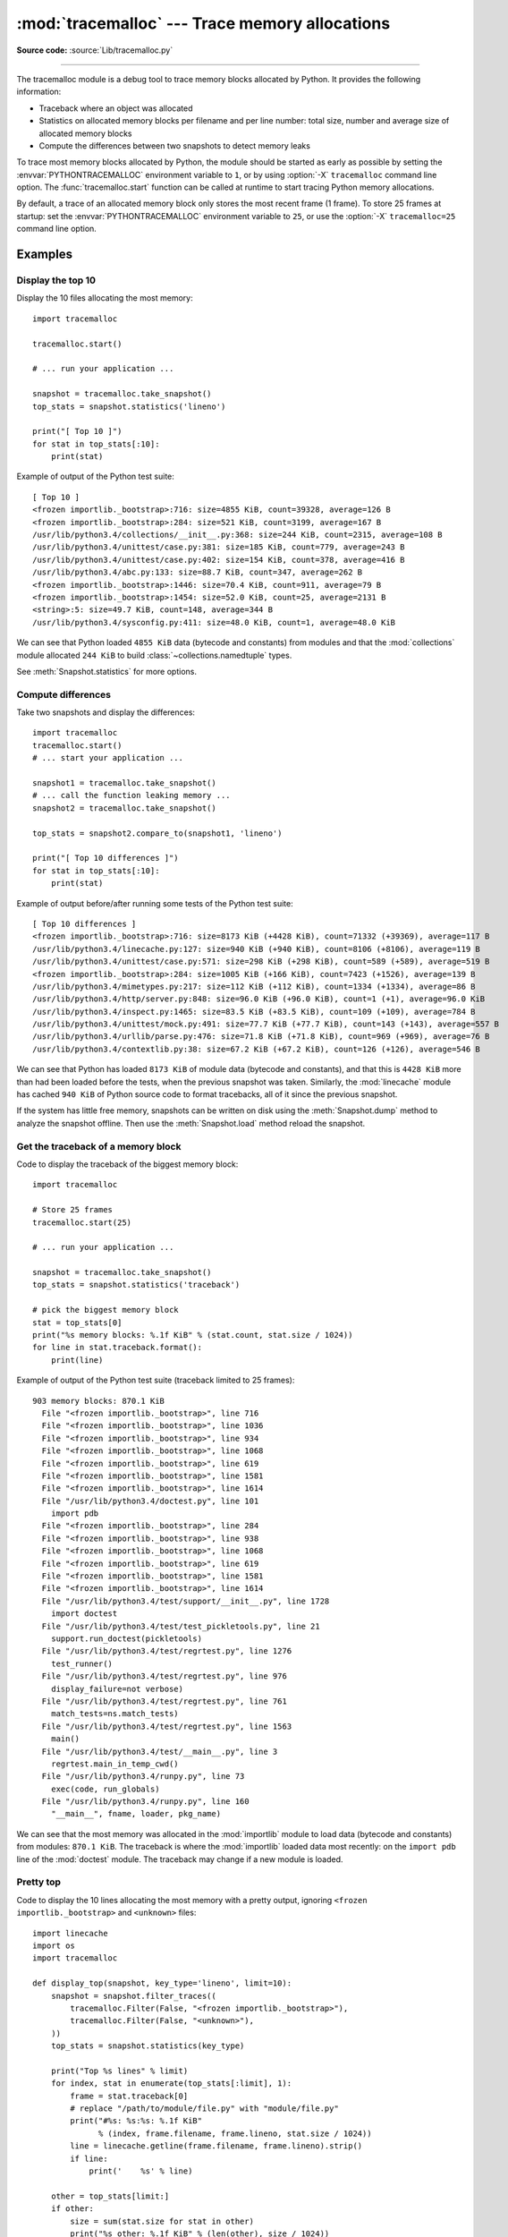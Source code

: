 :mod:`tracemalloc` --- Trace memory allocations
===============================================

.. module:: tracemalloc
   :synopsis: Trace memory allocations.

.. versionadded:: 3.4

**Source code:** :source:`Lib/tracemalloc.py`

--------------

The tracemalloc module is a debug tool to trace memory blocks allocated by
Python. It provides the following information:

* Traceback where an object was allocated
* Statistics on allocated memory blocks per filename and per line number:
  total size, number and average size of allocated memory blocks
* Compute the differences between two snapshots to detect memory leaks

To trace most memory blocks allocated by Python, the module should be started
as early as possible by setting the :envvar:`PYTHONTRACEMALLOC` environment
variable to ``1``, or by using :option:`-X` ``tracemalloc`` command line
option. The :func:`tracemalloc.start` function can be called at runtime to
start tracing Python memory allocations.

By default, a trace of an allocated memory block only stores the most recent
frame (1 frame). To store 25 frames at startup: set the
:envvar:`PYTHONTRACEMALLOC` environment variable to ``25``, or use the
:option:`-X` ``tracemalloc=25`` command line option.


Examples
--------

Display the top 10
^^^^^^^^^^^^^^^^^^

Display the 10 files allocating the most memory::

    import tracemalloc

    tracemalloc.start()

    # ... run your application ...

    snapshot = tracemalloc.take_snapshot()
    top_stats = snapshot.statistics('lineno')

    print("[ Top 10 ]")
    for stat in top_stats[:10]:
        print(stat)


Example of output of the Python test suite::

    [ Top 10 ]
    <frozen importlib._bootstrap>:716: size=4855 KiB, count=39328, average=126 B
    <frozen importlib._bootstrap>:284: size=521 KiB, count=3199, average=167 B
    /usr/lib/python3.4/collections/__init__.py:368: size=244 KiB, count=2315, average=108 B
    /usr/lib/python3.4/unittest/case.py:381: size=185 KiB, count=779, average=243 B
    /usr/lib/python3.4/unittest/case.py:402: size=154 KiB, count=378, average=416 B
    /usr/lib/python3.4/abc.py:133: size=88.7 KiB, count=347, average=262 B
    <frozen importlib._bootstrap>:1446: size=70.4 KiB, count=911, average=79 B
    <frozen importlib._bootstrap>:1454: size=52.0 KiB, count=25, average=2131 B
    <string>:5: size=49.7 KiB, count=148, average=344 B
    /usr/lib/python3.4/sysconfig.py:411: size=48.0 KiB, count=1, average=48.0 KiB

We can see that Python loaded ``4855 KiB`` data (bytecode and constants) from
modules and that the :mod:`collections` module allocated ``244 KiB`` to build
:class:`~collections.namedtuple` types.

See :meth:`Snapshot.statistics` for more options.


Compute differences
^^^^^^^^^^^^^^^^^^^

Take two snapshots and display the differences::

    import tracemalloc
    tracemalloc.start()
    # ... start your application ...

    snapshot1 = tracemalloc.take_snapshot()
    # ... call the function leaking memory ...
    snapshot2 = tracemalloc.take_snapshot()

    top_stats = snapshot2.compare_to(snapshot1, 'lineno')

    print("[ Top 10 differences ]")
    for stat in top_stats[:10]:
        print(stat)

Example of output before/after running some tests of the Python test suite::

    [ Top 10 differences ]
    <frozen importlib._bootstrap>:716: size=8173 KiB (+4428 KiB), count=71332 (+39369), average=117 B
    /usr/lib/python3.4/linecache.py:127: size=940 KiB (+940 KiB), count=8106 (+8106), average=119 B
    /usr/lib/python3.4/unittest/case.py:571: size=298 KiB (+298 KiB), count=589 (+589), average=519 B
    <frozen importlib._bootstrap>:284: size=1005 KiB (+166 KiB), count=7423 (+1526), average=139 B
    /usr/lib/python3.4/mimetypes.py:217: size=112 KiB (+112 KiB), count=1334 (+1334), average=86 B
    /usr/lib/python3.4/http/server.py:848: size=96.0 KiB (+96.0 KiB), count=1 (+1), average=96.0 KiB
    /usr/lib/python3.4/inspect.py:1465: size=83.5 KiB (+83.5 KiB), count=109 (+109), average=784 B
    /usr/lib/python3.4/unittest/mock.py:491: size=77.7 KiB (+77.7 KiB), count=143 (+143), average=557 B
    /usr/lib/python3.4/urllib/parse.py:476: size=71.8 KiB (+71.8 KiB), count=969 (+969), average=76 B
    /usr/lib/python3.4/contextlib.py:38: size=67.2 KiB (+67.2 KiB), count=126 (+126), average=546 B

We can see that Python has loaded ``8173 KiB`` of module data (bytecode and
constants), and that this is ``4428 KiB`` more than had been loaded before the
tests, when the previous snapshot was taken. Similarly, the :mod:`linecache`
module has cached ``940 KiB`` of Python source code to format tracebacks, all
of it since the previous snapshot.

If the system has little free memory, snapshots can be written on disk using
the :meth:`Snapshot.dump` method to analyze the snapshot offline. Then use the
:meth:`Snapshot.load` method reload the snapshot.


Get the traceback of a memory block
^^^^^^^^^^^^^^^^^^^^^^^^^^^^^^^^^^^

Code to display the traceback of the biggest memory block::

    import tracemalloc

    # Store 25 frames
    tracemalloc.start(25)

    # ... run your application ...

    snapshot = tracemalloc.take_snapshot()
    top_stats = snapshot.statistics('traceback')

    # pick the biggest memory block
    stat = top_stats[0]
    print("%s memory blocks: %.1f KiB" % (stat.count, stat.size / 1024))
    for line in stat.traceback.format():
        print(line)

Example of output of the Python test suite (traceback limited to 25 frames)::

    903 memory blocks: 870.1 KiB
      File "<frozen importlib._bootstrap>", line 716
      File "<frozen importlib._bootstrap>", line 1036
      File "<frozen importlib._bootstrap>", line 934
      File "<frozen importlib._bootstrap>", line 1068
      File "<frozen importlib._bootstrap>", line 619
      File "<frozen importlib._bootstrap>", line 1581
      File "<frozen importlib._bootstrap>", line 1614
      File "/usr/lib/python3.4/doctest.py", line 101
        import pdb
      File "<frozen importlib._bootstrap>", line 284
      File "<frozen importlib._bootstrap>", line 938
      File "<frozen importlib._bootstrap>", line 1068
      File "<frozen importlib._bootstrap>", line 619
      File "<frozen importlib._bootstrap>", line 1581
      File "<frozen importlib._bootstrap>", line 1614
      File "/usr/lib/python3.4/test/support/__init__.py", line 1728
        import doctest
      File "/usr/lib/python3.4/test/test_pickletools.py", line 21
        support.run_doctest(pickletools)
      File "/usr/lib/python3.4/test/regrtest.py", line 1276
        test_runner()
      File "/usr/lib/python3.4/test/regrtest.py", line 976
        display_failure=not verbose)
      File "/usr/lib/python3.4/test/regrtest.py", line 761
        match_tests=ns.match_tests)
      File "/usr/lib/python3.4/test/regrtest.py", line 1563
        main()
      File "/usr/lib/python3.4/test/__main__.py", line 3
        regrtest.main_in_temp_cwd()
      File "/usr/lib/python3.4/runpy.py", line 73
        exec(code, run_globals)
      File "/usr/lib/python3.4/runpy.py", line 160
        "__main__", fname, loader, pkg_name)

We can see that the most memory was allocated in the :mod:`importlib` module to
load data (bytecode and constants) from modules: ``870.1 KiB``. The traceback is
where the :mod:`importlib` loaded data most recently: on the ``import pdb``
line of the :mod:`doctest` module. The traceback may change if a new module is
loaded.


Pretty top
^^^^^^^^^^

Code to display the 10 lines allocating the most memory with a pretty output,
ignoring ``<frozen importlib._bootstrap>`` and ``<unknown>`` files::

    import linecache
    import os
    import tracemalloc

    def display_top(snapshot, key_type='lineno', limit=10):
        snapshot = snapshot.filter_traces((
            tracemalloc.Filter(False, "<frozen importlib._bootstrap>"),
            tracemalloc.Filter(False, "<unknown>"),
        ))
        top_stats = snapshot.statistics(key_type)

        print("Top %s lines" % limit)
        for index, stat in enumerate(top_stats[:limit], 1):
            frame = stat.traceback[0]
            # replace "/path/to/module/file.py" with "module/file.py"
            print("#%s: %s:%s: %.1f KiB"
                  % (index, frame.filename, frame.lineno, stat.size / 1024))
            line = linecache.getline(frame.filename, frame.lineno).strip()
            if line:
                print('    %s' % line)

        other = top_stats[limit:]
        if other:
            size = sum(stat.size for stat in other)
            print("%s other: %.1f KiB" % (len(other), size / 1024))
        total = sum(stat.size for stat in top_stats)
        print("Total allocated size: %.1f KiB" % (total / 1024))

    tracemalloc.start()

    # ... run your application ...

    snapshot = tracemalloc.take_snapshot()
    display_top(snapshot)

Example of output of the Python test suite::

    Top 10 lines
    #1: Lib/base64.py:414: 419.8 KiB
        _b85chars2 = [(a + b) for a in _b85chars for b in _b85chars]
    #2: Lib/base64.py:306: 419.8 KiB
        _a85chars2 = [(a + b) for a in _a85chars for b in _a85chars]
    #3: collections/__init__.py:368: 293.6 KiB
        exec(class_definition, namespace)
    #4: Lib/abc.py:133: 115.2 KiB
        cls = super().__new__(mcls, name, bases, namespace)
    #5: unittest/case.py:574: 103.1 KiB
        testMethod()
    #6: Lib/linecache.py:127: 95.4 KiB
        lines = fp.readlines()
    #7: urllib/parse.py:476: 71.8 KiB
        for a in _hexdig for b in _hexdig}
    #8: <string>:5: 62.0 KiB
    #9: Lib/_weakrefset.py:37: 60.0 KiB
        self.data = set()
    #10: Lib/base64.py:142: 59.8 KiB
        _b32tab2 = [a + b for a in _b32tab for b in _b32tab]
    6220 other: 3602.8 KiB
    Total allocated size: 5303.1 KiB

See :meth:`Snapshot.statistics` for more options.


API
---

Functions
^^^^^^^^^

.. function:: clear_traces()

   Clear traces of memory blocks allocated by Python.

   See also :func:`stop`.


.. function:: get_object_traceback(obj)

   Get the traceback where the Python object *obj* was allocated.
   Return a :class:`Traceback` instance, or ``None`` if the :mod:`tracemalloc`
   module is not tracing memory allocations or did not trace the allocation of
   the object.

   See also :func:`gc.get_referrers` and :func:`sys.getsizeof` functions.


.. function:: get_traceback_limit()

   Get the maximum number of frames stored in the traceback of a trace.

   The :mod:`tracemalloc` module must be tracing memory allocations to
   get the limit, otherwise an exception is raised.

   The limit is set by the :func:`start` function.


.. function:: get_traced_memory()

   Get the current size and peak size of memory blocks traced by the
   :mod:`tracemalloc` module as a tuple: ``(current: int, peak: int)``.


.. function:: get_tracemalloc_memory()

   Get the memory usage in bytes of the :mod:`tracemalloc` module used to store
   traces of memory blocks.
   Return an :class:`int`.


.. function:: is_tracing()

    ``True`` if the :mod:`tracemalloc` module is tracing Python memory
    allocations, ``False`` otherwise.

    See also :func:`start` and :func:`stop` functions.


.. function:: start(nframe: int=1)

   Start tracing Python memory allocations: install hooks on Python memory
   allocators. Collected tracebacks of traces will be limited to *nframe*
   frames. By default, a trace of a memory block only stores the most recent
   frame: the limit is ``1``. *nframe* must be greater or equal to ``1``.

   You can still read the original number of total frames that composed the
   traceback by looking at the :attr:`Traceback.total_nframe` attribute.

   Storing more than ``1`` frame is only useful to compute statistics grouped
   by ``'traceback'`` or to compute cumulative statistics: see the
   :meth:`Snapshot.compare_to` and :meth:`Snapshot.statistics` methods.

   Storing more frames increases the memory and CPU overhead of the
   :mod:`tracemalloc` module. Use the :func:`get_tracemalloc_memory` function
   to measure how much memory is used by the :mod:`tracemalloc` module.

   The :envvar:`PYTHONTRACEMALLOC` environment variable
   (``PYTHONTRACEMALLOC=NFRAME``) and the :option:`-X` ``tracemalloc=NFRAME``
   command line option can be used to start tracing at startup.

   See also :func:`stop`, :func:`is_tracing` and :func:`get_traceback_limit`
   functions.


.. function:: stop()

   Stop tracing Python memory allocations: uninstall hooks on Python memory
   allocators. Also clears all previously collected traces of memory blocks
   allocated by Python.

   Call :func:`take_snapshot` function to take a snapshot of traces before
   clearing them.

   See also :func:`start`, :func:`is_tracing` and :func:`clear_traces`
   functions.


.. function:: take_snapshot()

   Take a snapshot of traces of memory blocks allocated by Python. Return a new
   :class:`Snapshot` instance.

   The snapshot does not include memory blocks allocated before the
   :mod:`tracemalloc` module started to trace memory allocations.

   Tracebacks of traces are limited to :func:`get_traceback_limit` frames. Use
   the *nframe* parameter of the :func:`start` function to store more frames.

   The :mod:`tracemalloc` module must be tracing memory allocations to take a
   snapshot, see the :func:`start` function.

   See also the :func:`get_object_traceback` function.


DomainFilter
^^^^^^^^^^^^

.. class:: DomainFilter(inclusive: bool, domain: int)

   Filter traces of memory blocks by their address space (domain).

   .. versionadded:: 3.6

   .. attribute:: inclusive

      If *inclusive* is ``True`` (include), match memory blocks allocated
      in the address space :attr:`domain`.

      If *inclusive* is ``False`` (exclude), match memory blocks not allocated
      in the address space :attr:`domain`.

   .. attribute:: domain

      Address space of a memory block (``int``). Read-only property.


Filter
^^^^^^

.. class:: Filter(inclusive: bool, filename_pattern: str, lineno: int=None, all_frames: bool=False, domain: int=None)

   Filter on traces of memory blocks.

   See the :func:`fnmatch.fnmatch` function for the syntax of
   *filename_pattern*. The ``'.pyc'`` file extension is
   replaced with ``'.py'``.

   Examples:

   * ``Filter(True, subprocess.__file__)`` only includes traces of the
     :mod:`subprocess` module
   * ``Filter(False, tracemalloc.__file__)`` excludes traces of the
     :mod:`tracemalloc` module
   * ``Filter(False, "<unknown>")`` excludes empty tracebacks


   .. versionchanged:: 3.5
      The ``'.pyo'`` file extension is no longer replaced with ``'.py'``.

   .. versionchanged:: 3.6
      Added the :attr:`domain` attribute.


   .. attribute:: domain

      Address space of a memory block (``int`` or ``None``).

      tracemalloc uses the domain ``0`` to trace memory allocations made by
      Python. C extensions can use other domains to trace other resources.

   .. attribute:: inclusive

      If *inclusive* is ``True`` (include), only match memory blocks allocated
      in a file with a name matching :attr:`filename_pattern` at line number
      :attr:`lineno`.

      If *inclusive* is ``False`` (exclude), ignore memory blocks allocated in
      a file with a name matching :attr:`filename_pattern` at line number
      :attr:`lineno`.

   .. attribute:: lineno

      Line number (``int``) of the filter. If *lineno* is ``None``, the filter
      matches any line number.

   .. attribute:: filename_pattern

      Filename pattern of the filter (``str``). Read-only property.

   .. attribute:: all_frames

      If *all_frames* is ``True``, all frames of the traceback are checked. If
      *all_frames* is ``False``, only the most recent frame is checked.

      This attribute has no effect if the traceback limit is ``1``.  See the
      :func:`get_traceback_limit` function and :attr:`Snapshot.traceback_limit`
      attribute.


Frame
^^^^^

.. class:: Frame

   Frame of a traceback.

   The :class:`Traceback` class is a sequence of :class:`Frame` instances.

   .. attribute:: filename

      Filename (``str``).

   .. attribute:: lineno

      Line number (``int``).


Snapshot
^^^^^^^^

.. class:: Snapshot

   Snapshot of traces of memory blocks allocated by Python.

   The :func:`take_snapshot` function creates a snapshot instance.

   .. method:: compare_to(old_snapshot: Snapshot, key_type: str, cumulative: bool=False)

      Compute the differences with an old snapshot. Get statistics as a sorted
      list of :class:`StatisticDiff` instances grouped by *key_type*.

      See the :meth:`Snapshot.statistics` method for *key_type* and *cumulative*
      parameters.

      The result is sorted from the biggest to the smallest by: absolute value
      of :attr:`StatisticDiff.size_diff`, :attr:`StatisticDiff.size`, absolute
      value of :attr:`StatisticDiff.count_diff`, :attr:`Statistic.count` and
      then by :attr:`StatisticDiff.traceback`.


   .. method:: dump(filename)

      Write the snapshot into a file.

      Use :meth:`load` to reload the snapshot.


   .. method:: filter_traces(filters)

      Create a new :class:`Snapshot` instance with a filtered :attr:`traces`
      sequence, *filters* is a list of :class:`DomainFilter` and
      :class:`Filter` instances.  If *filters* is an empty list, return a new
      :class:`Snapshot` instance with a copy of the traces.

      All inclusive filters are applied at once, a trace is ignored if no
      inclusive filters match it. A trace is ignored if at least one exclusive
      filter matches it.

      .. versionchanged:: 3.6
         :class:`DomainFilter` instances are now also accepted in *filters*.


   .. classmethod:: load(filename)

      Load a snapshot from a file.

      See also :meth:`dump`.


   .. method:: statistics(key_type: str, cumulative: bool=False)

      Get statistics as a sorted list of :class:`Statistic` instances grouped
      by *key_type*:

      =====================  ========================
      key_type               description
      =====================  ========================
      ``'filename'``         filename
      ``'lineno'``           filename and line number
      ``'traceback'``        traceback
      =====================  ========================

      If *cumulative* is ``True``, cumulate size and count of memory blocks of
      all frames of the traceback of a trace, not only the most recent frame.
      The cumulative mode can only be used with *key_type* equals to
      ``'filename'`` and ``'lineno'``.

      The result is sorted from the biggest to the smallest by:
      :attr:`Statistic.size`, :attr:`Statistic.count` and then by
      :attr:`Statistic.traceback`.


   .. attribute:: traceback_limit

      Maximum number of frames stored in the traceback of :attr:`traces`:
      result of the :func:`get_traceback_limit` when the snapshot was taken.

   .. attribute:: traces

      Traces of all memory blocks allocated by Python: sequence of
      :class:`Trace` instances.

      The sequence has an undefined order. Use the :meth:`Snapshot.statistics`
      method to get a sorted list of statistics.


Statistic
^^^^^^^^^

.. class:: Statistic

   Statistic on memory allocations.

   :func:`Snapshot.statistics` returns a list of :class:`Statistic` instances.

   See also the :class:`StatisticDiff` class.

   .. attribute:: count

      Number of memory blocks (``int``).

   .. attribute:: size

      Total size of memory blocks in bytes (``int``).

   .. attribute:: traceback

      Traceback where the memory block was allocated, :class:`Traceback`
      instance.


StatisticDiff
^^^^^^^^^^^^^

.. class:: StatisticDiff

   Statistic difference on memory allocations between an old and a new
   :class:`Snapshot` instance.

   :func:`Snapshot.compare_to` returns a list of :class:`StatisticDiff`
   instances. See also the :class:`Statistic` class.

   .. attribute:: count

      Number of memory blocks in the new snapshot (``int``): ``0`` if
      the memory blocks have been released in the new snapshot.

   .. attribute:: count_diff

      Difference of number of memory blocks between the old and the new
      snapshots (``int``): ``0`` if the memory blocks have been allocated in
      the new snapshot.

   .. attribute:: size

      Total size of memory blocks in bytes in the new snapshot (``int``):
      ``0`` if the memory blocks have been released in the new snapshot.

   .. attribute:: size_diff

      Difference of total size of memory blocks in bytes between the old and
      the new snapshots (``int``): ``0`` if the memory blocks have been
      allocated in the new snapshot.

   .. attribute:: traceback

      Traceback where the memory blocks were allocated, :class:`Traceback`
      instance.


Trace
^^^^^

.. class:: Trace

   Trace of a memory block.

   The :attr:`Snapshot.traces` attribute is a sequence of :class:`Trace`
   instances.

   .. versionchanged:: 3.6
      Added the :attr:`domain` attribute.

   .. attribute:: domain

      Address space of a memory block (``int``). Read-only property.

      tracemalloc uses the domain ``0`` to trace memory allocations made by
      Python. C extensions can use other domains to trace other resources.

   .. attribute:: size

      Size of the memory block in bytes (``int``).

   .. attribute:: traceback

      Traceback where the memory block was allocated, :class:`Traceback`
      instance.


Traceback
^^^^^^^^^

.. class:: Traceback

   Sequence of :class:`Frame` instances sorted from the oldest frame to the
   most recent frame.

   A traceback contains at least ``1`` frame. If the ``tracemalloc`` module
   failed to get a frame, the filename ``"<unknown>"`` at line number ``0`` is
   used.

   When a snapshot is taken, tracebacks of traces are limited to
   :func:`get_traceback_limit` frames. See the :func:`take_snapshot` function.
   The original number of frames of the traceback is stored in the
   :attr:`Traceback.total_nframe` attribute. That allows to know if a traceback
   has been truncated by the traceback limit.

   The :attr:`Trace.traceback` attribute is an instance of :class:`Traceback`
   instance.

   .. versionchanged:: 3.7
      Frames are now sorted from the oldest to the most recent, instead of most recent to oldest.

   .. attribute:: total_nframe

      Total number of frames that composed the traceback before truncation.
      This attribute can be set to ``None`` if the information is not
      available.

   .. versionchanged:: 3.9
      The :attr:`Traceback.total_nframe` attribute was added.

   .. method:: format(limit=None, most_recent_first=False)

      Format the traceback as a list of lines with newlines. Use the
      :mod:`linecache` module to retrieve lines from the source code.
      If *limit* is set, format the *limit* most recent frames if *limit*
      is positive. Otherwise, format the ``abs(limit)`` oldest frames.
      If *most_recent_first* is ``True``, the order of the formatted frames
      is reversed, returning the most recent frame first instead of last.

      Similar to the :func:`traceback.format_tb` function, except that
      :meth:`.format` does not include newlines.

      Example::

          print("Traceback (most recent call first):")
          for line in traceback:
              print(line)

      Output::

          Traceback (most recent call first):
            File "test.py", line 9
              obj = Object()
            File "test.py", line 12
              tb = tracemalloc.get_object_traceback(f())
